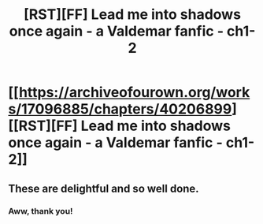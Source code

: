 #+TITLE: [RST][FF] Lead me into shadows once again - a Valdemar fanfic - ch1-2

* [[https://archiveofourown.org/works/17096885/chapters/40206899][[RST][FF] Lead me into shadows once again - a Valdemar fanfic - ch1-2]]
:PROPERTIES:
:Author: Swimmer963
:Score: 11
:DateUnix: 1545428136.0
:DateShort: 2018-Dec-22
:END:

** These are delightful and so well done.
:PROPERTIES:
:Author: Schuano
:Score: 1
:DateUnix: 1545586226.0
:DateShort: 2018-Dec-23
:END:

*** Aww, thank you!
:PROPERTIES:
:Author: Swimmer963
:Score: 1
:DateUnix: 1545600124.0
:DateShort: 2018-Dec-24
:END:
